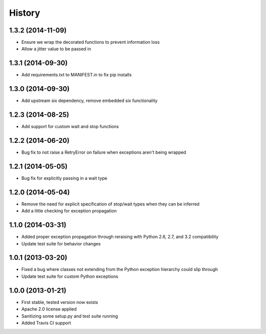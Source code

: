 .. :changelog:

History
-------
1.3.2 (2014-11-09)
++++++++++++++++++
- Ensure we wrap the decorated functions to prevent information loss
- Allow a jitter value to be passed in

1.3.1 (2014-09-30)
++++++++++++++++++
- Add requirements.txt to MANIFEST.in to fix pip installs

1.3.0 (2014-09-30)
++++++++++++++++++
- Add upstream six dependency, remove embedded six functionality

1.2.3 (2014-08-25)
++++++++++++++++++
- Add support for custom wait and stop functions

1.2.2 (2014-06-20)
++++++++++++++++++
- Bug fix to not raise a RetryError on failure when exceptions aren't being wrapped

1.2.1 (2014-05-05)
++++++++++++++++++
- Bug fix for explicitly passing in a wait type

1.2.0 (2014-05-04)
++++++++++++++++++
- Remove the need for explicit specification of stop/wait types when they can be inferred
- Add a little checking for exception propagation

1.1.0 (2014-03-31)
++++++++++++++++++
- Added proper exception propagation through reraising with Python 2.6, 2.7, and 3.2 compatibility
- Update test suite for behavior changes

1.0.1 (2013-03-20)
++++++++++++++++++
- Fixed a bug where classes not extending from the Python exception hierarchy could slip through
- Update test suite for custom Python exceptions

1.0.0 (2013-01-21)
++++++++++++++++++
- First stable, tested version now exists
- Apache 2.0 license applied
- Sanitizing some setup.py and test suite running
- Added Travis CI support
